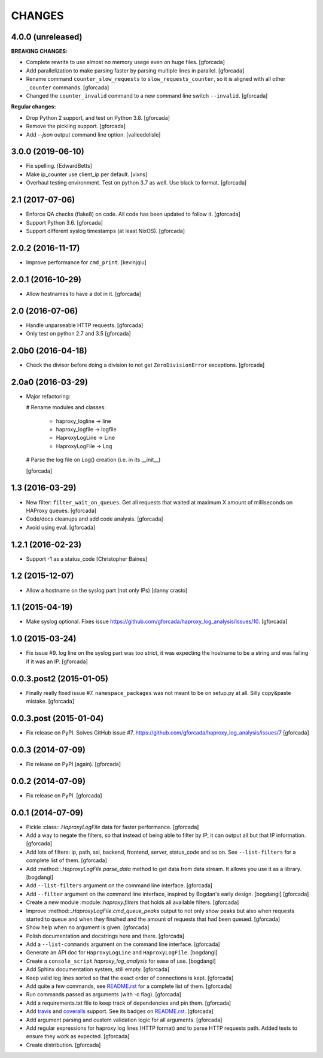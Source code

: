 CHANGES
=======

4.0.0 (unreleased)
------------------

**BREAKING CHANGES:**

- Complete rewrite to use almost no memory usage even on huge files.
  [gforcada]

- Add parallelization to make parsing faster by parsing multiple lines in parallel.
  [gforcada]

- Rename command ``counter_slow_requests`` to ``slow_requests_counter``,
  so it is aligned with all other ``_counter`` commands.
  [gforcada]

- Changed the ``counter_invalid`` command to a new command line switch ``--invalid``.
  [gforcada]

**Regular changes:**

- Drop Python 2 support, and test on Python 3.8.
  [gforcada]

- Remove the pickling support.
  [gforcada]

- Add `--json` output command line option.
  [valleedelisle]

3.0.0 (2019-06-10)
------------------

- Fix spelling.
  [EdwardBetts]

- Make ip_counter use client_ip per default.
  [vixns]

- Overhaul testing environment. Test on python 3.7 as well. Use black to format.
  [gforcada]

2.1 (2017-07-06)
----------------
- Enforce QA checks (flake8) on code.
  All code has been updated to follow it.
  [gforcada]

- Support Python 3.6.
  [gforcada]

- Support different syslog timestamps (at least NixOS).
  [gforcada]

2.0.2 (2016-11-17)
------------------

- Improve performance for ``cmd_print``.
  [kevinjqiu]

2.0.1 (2016-10-29)
------------------

- Allow hostnames to have a dot in it.
  [gforcada]

2.0 (2016-07-06)
----------------
- Handle unparseable HTTP requests.
  [gforcada]

- Only test on python 2.7 and 3.5
  [gforcada]

2.0b0 (2016-04-18)
------------------
- Check the divisor before doing a division to not get ``ZeroDivisionError`` exceptions.
  [gforcada]

2.0a0 (2016-03-29)
------------------
- Major refactoring:

  # Rename modules and classes:

    - haproxy_logline -> line
    - haproxy_logfile -> logfile
    - HaproxyLogLine -> Line
    - HaproxyLogFile -> Log

  # Parse the log file on Log() creation (i.e. in its __init__)

  [gforcada]

1.3 (2016-03-29)
----------------

- New filter: ``filter_wait_on_queues``.
  Get all requests that waited at maximum X amount of milliseconds on HAProxy queues.
  [gforcada]

- Code/docs cleanups and add code analysis.
  [gforcada]

- Avoid using eval.
  [gforcada]

1.2.1 (2016-02-23)
------------------

- Support -1 as a status_code
  [Christopher Baines]

1.2 (2015-12-07)
----------------

- Allow a hostname on the syslog part (not only IPs)
  [danny crasto]

1.1 (2015-04-19)
----------------

- Make syslog optional.
  Fixes issue https://github.com/gforcada/haproxy_log_analysis/issues/10.
  [gforcada]

1.0 (2015-03-24)
----------------

- Fix issue #9.
  log line on the syslog part was too strict,
  it was expecting the hostname to be a string and was
  failing if it was an IP.
  [gforcada]

0.0.3.post2 (2015-01-05)
------------------------

- Finally really fixed issue #7.
  ``namespace_packages`` was not meant to be on setup.py at all.
  Silly copy&paste mistake.
  [gforcada]

0.0.3.post (2015-01-04)
-----------------------

- Fix release on PyPI.
  Solves GitHub issue #7.
  https://github.com/gforcada/haproxy_log_analysis/issues/7
  [gforcada]

0.0.3 (2014-07-09)
------------------

- Fix release on PyPI (again).
  [gforcada]

0.0.2 (2014-07-09)
------------------

- Fix release on PyPI.
  [gforcada]

0.0.1 (2014-07-09)
------------------

- Pickle :class::`.HaproxyLogFile` data for faster performance.
  [gforcada]

- Add a way to negate the filters, so that instead of being able to filter by
  IP, it can output all but that IP information.
  [gforcada]

- Add lots of filters: ip, path, ssl, backend, frontend, server, status_code
  and so on. See ``--list-filters`` for a complete list of them.
  [gforcada]

- Add :method::`.HaproxyLogFile.parse_data` method to get data from data stream.
  It allows you use it as a library.
  [bogdangi]

- Add ``--list-filters`` argument on the command line interface.
  [gforcada]

- Add ``--filter`` argument on the command line interface, inspired by
  Bogdan's early design.
  [bogdangi] [gforcada]

- Create a new module :module::`haproxy.filters` that holds all available filters.
  [gforcada]

- Improve :method::`.HaproxyLogFile.cmd_queue_peaks` output to not only show
  peaks but also when requests started to queue and when they finsihed and
  the amount of requests that had been queued.
  [gforcada]

- Show help when no argument is given.
  [gforcada]

- Polish documentation and docstrings here and there.
  [gforcada]

- Add a ``--list-commands`` argument on the command line interface.
  [gforcada]

- Generate an API doc for ``HaproxyLogLine`` and ``HaproxyLogFile``.
  [bogdangi]

- Create a ``console_script`` `haproxy_log_analysis` for ease of use.
  [bogdangi]

- Add Sphinx documentation system, still empty.
  [gforcada]

- Keep valid log lines sorted so that the exact order of connections is kept.
  [gforcada]

- Add quite a few commands, see `README.rst`_ for a complete list of them.
  [gforcada]

- Run commands passed as arguments (with -c flag).
  [gforcada]

- Add a requirements.txt file to keep track of dependencies and pin them.
  [gforcada]

- Add travis_ and coveralls_ support. See its badges on `README.rst`_.
  [gforcada]

- Add argument parsing and custom validation logic for all arguments.
  [gforcada]

- Add regular expressions for haproxy log lines (HTTP format) and to
  parse HTTP requests path.
  Added tests to ensure they work as expected.
  [gforcada]

- Create distribution.
  [gforcada]

.. _travis: https://travis-ci.org/
.. _coveralls: https://coveralls.io/
.. _README.rst: http://github.com/gforcada/haproxy_log_analysis
